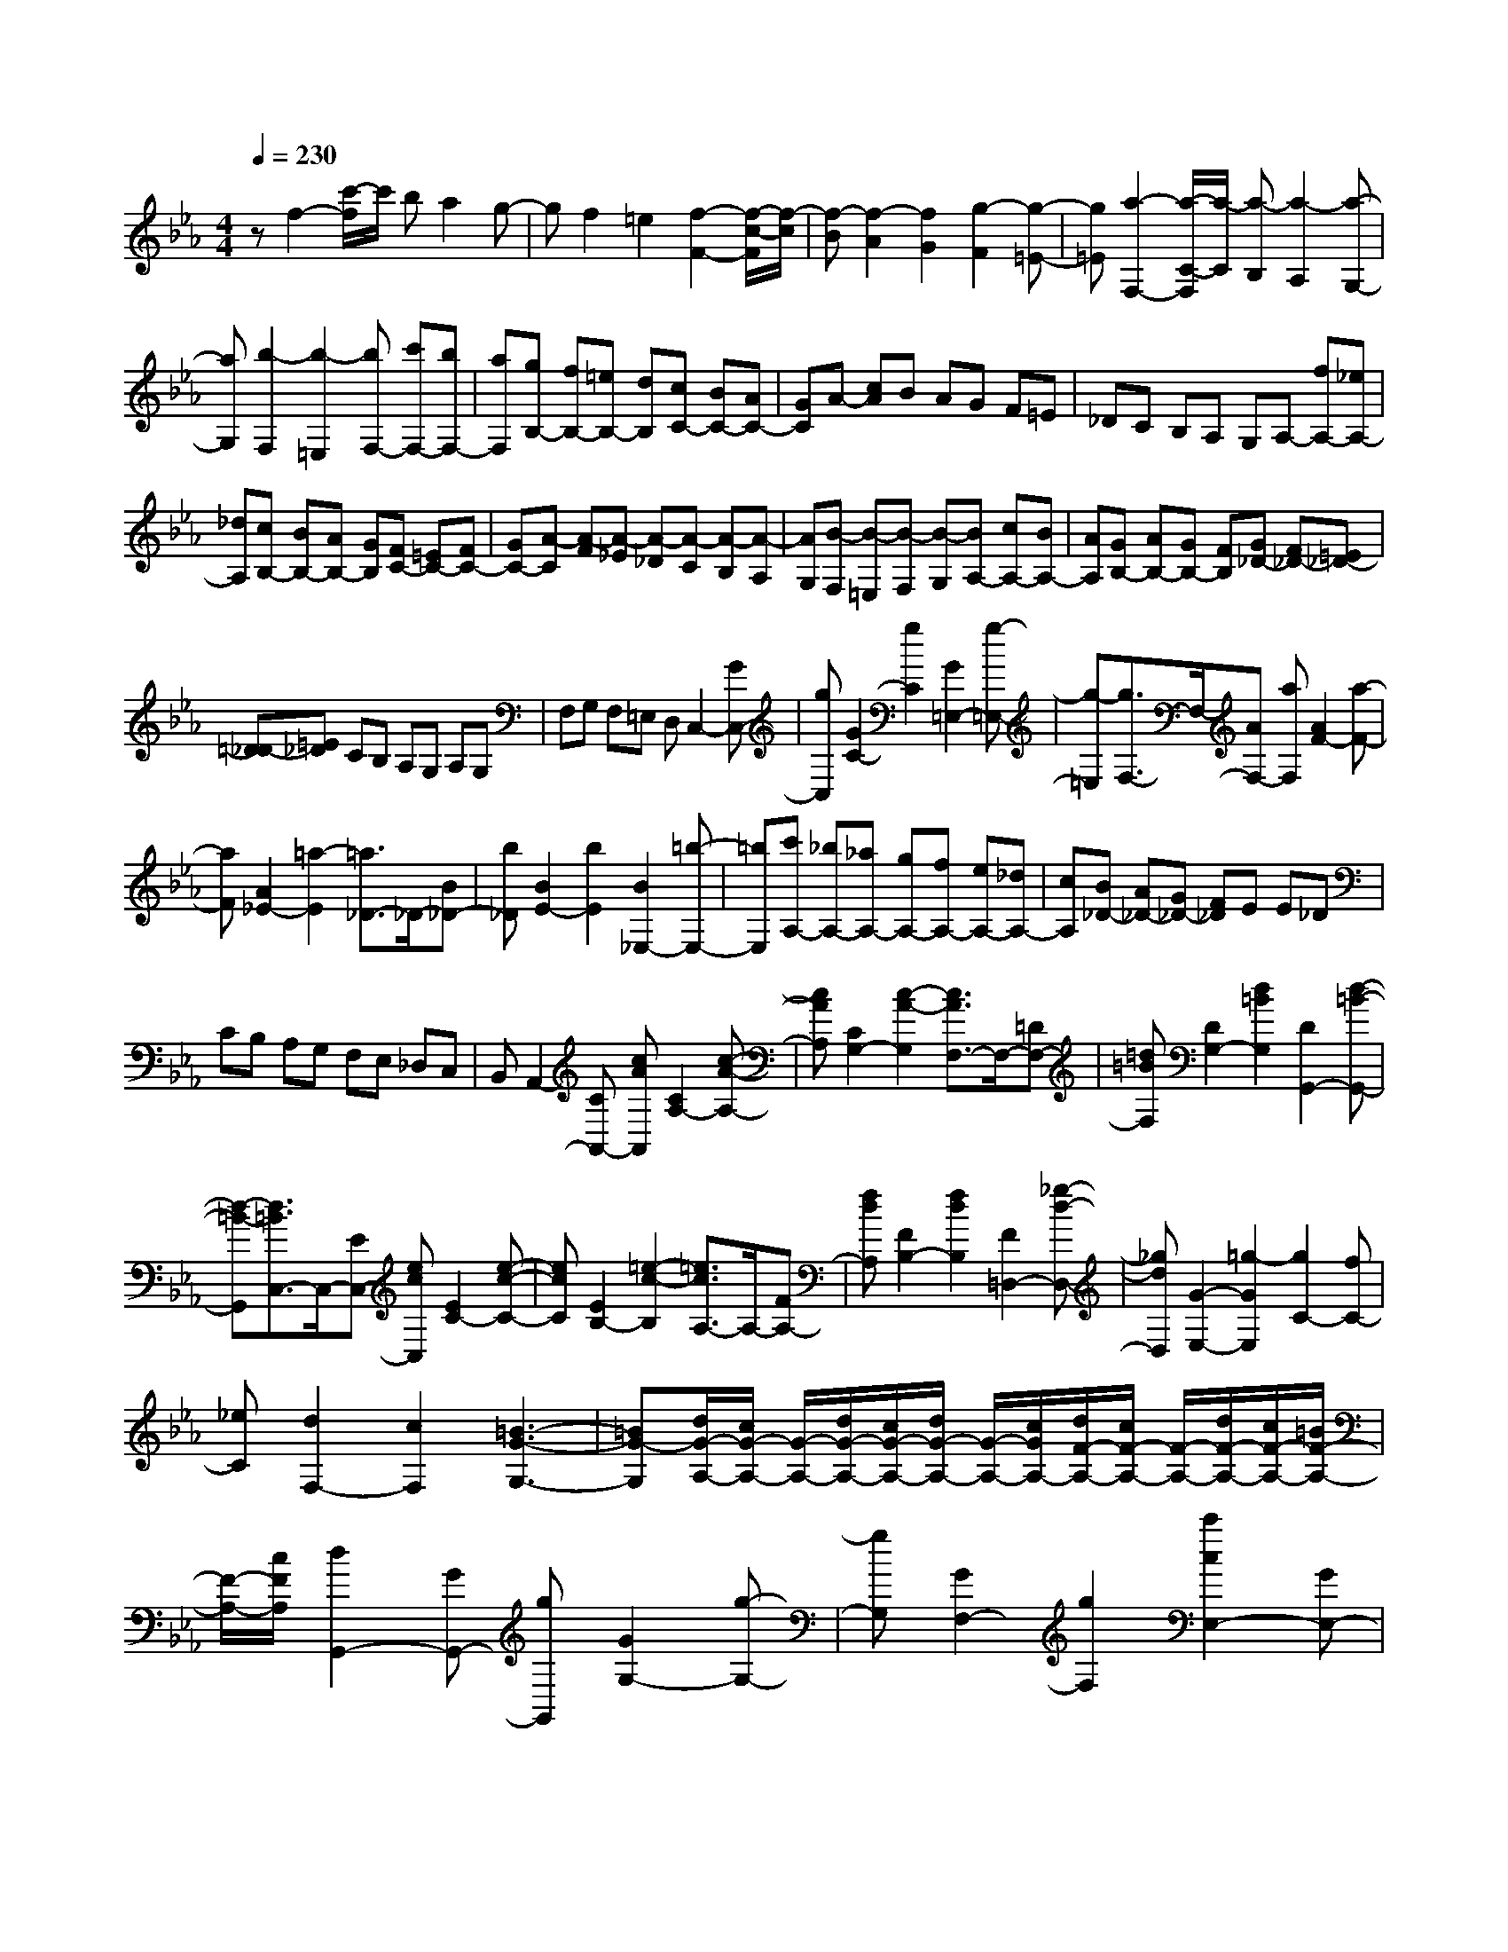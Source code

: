 % input file /home/ubuntu/MusicGeneratorQuin/training_data/scarlatti/K239.MID
X: 1
T: 
M: 4/4
L: 1/8
Q:1/4=230
% Last note suggests Dorian mode tune
K:Eb % 3 flats
%(C) John Sankey 1998
%%MIDI program 6
%%MIDI program 6
%%MIDI program 6
%%MIDI program 6
%%MIDI program 6
%%MIDI program 6
%%MIDI program 6
%%MIDI program 6
%%MIDI program 6
%%MIDI program 6
%%MIDI program 6
%%MIDI program 6
zf2-[c'/2-f/2]c'/2 ba2g-|gf2=e2[f2-F2-][f/2-c/2-F/2][f/2-c/2]|[f-B][f2-A2][f2G2][g2-F2][g-=E-]|[g=E][a2-F,2-][a/2-C/2-F,/2][a/2-C/2] [a-B,][a2-A,2][a-G,-]|
[aG,][b2-F,2][b2-=E,2][bF,-] [c'F,-][bF,-]|[aF,][gB,-] [fB,-][=eB,-] [dB,][cC-] [BC-][AC-]|[GC]A- [cA]B AG F=E|_DC B,A, G,A,- [fA,-][_eA,-]|
[_dA,][cB,-] [BB,-][AB,-] [GB,][FC-] [=EC-][FC-]|[GC-][A-C] [A-F][A-_E] [A-_D][A-C] [A-B,][A-A,]|[AG,][B-F,] [B-=E,][B-F,] [B-G,][BA,-] [cA,-][BA,-]|[AA,][GB,-] [AB,-][GB,-] [FB,][G_D-] [F_D-][=E_D-]|
[=D_D-][=E_D] CB, A,G, A,G,|F,G, F,=E, D,C,2-[GC,-]|[gC,][G2C2-][g2C2][G2=E,2-][g-=E,-]|[g-=E,][g3/2F,3/2-]F,/2-[AF,-] [aF,][A2F2-][a-F-]|
[aF][A2_E2-][=a2-E2][=a3/2_D3/2-]_D/2-[B_D-]|[b_D][B2E2-][b2E2][B2_E,2-][=b-E,-]|[=bE,][c'A,-] [_bA,-][_aA,-] [gA,-][fA,-] [eA,-][_dA,-]|[cA,][B_D-] [A_D-][G_D-] [F_D]E E_D|
CB, A,G, F,E, _D,C,|B,,A,,2-[CA,,-] [cAA,,][C2A,2-][c-A-A,-]|[cAA,][C2G,2-][c2-A2-G,2][c3/2A3/2F,3/2-]F,/2-[=DF,-]|[=d=BF,][D2G,2-][d2=B2G,2][D2G,,2-][d-=B-G,,-]|
[d-=B-G,,][d3/2=B3/2C,3/2-]C,/2-[EC,-] [ecC,][E2C2-][e-c-C-]|[ecC][E2B,2-][=e2-c2-B,2][=e3/2c3/2A,3/2-]A,/2-[FA,-]|[fdA,][F2B,2-][f2d2B,2][F2=D,2-][_g-d-D,-]|[_gdD,][G2-E,2-][=g2-G2E,2][g2C2-][fC-]|
[_eC][d2F,2-][c2F,2][=B3-G3-G,3-]|[=BG-G,][d/2G/2-A,/2-][c/2G/2-A,/2-] [G/2-A,/2-][d/2G/2-A,/2-][c/2G/2-A,/2-][d/2G/2-A,/2-] [G/2-A,/2-][c/2G/2A,/2-][d/2F/2-A,/2-][c/2F/2-A,/2-] [F/2-A,/2-][d/2F/2-A,/2-][c/2F/2-A,/2-][=B/2F/2-A,/2-]|[F/2-A,/2-][c/2F/2A,/2][d2G,,2-][GG,,-] [gG,,][G2G,2-][g-G,-]|[gG,][G2F,2-][g2F,2][c'2c2E,2-][GE,-]|
[gE,][G2D,2-][g2D,2][G2C,2-][g-C,-]|[gC,][d2D2G,,2-][GG,,-] [gG,,][G2G,2-][g-G,-]|[gG,][G2F,2-][g2F,2][c'2c2E,2-][GE,-]|[gE,][G2D,2-][g2D,2][G2C,2-][g-C,-]|
[gC,][d2-D2-][d-D-G,,] [d-D-G,][d2-D2-G,,2][d-D-G,-]|[d-D-G,][d2D2G,,2][d2=B2G,2][e2c2C2C,2][d-=B-G,,]|[d-=B-G,][d2-=B2-G,,2][d2-=B2-G,2][d2=B2G,,2][e-c-G,-]|[ecG,][f2d2D,2D,,2][e-c-G,,] [e-c-G,][e2-c2-G,,2][e-c-G,-]|
[e-c-G,][e2c2G,,2][d2=B2G,2][e2c2C2C,2][d-=B-G,,]|[d-=B-G,][d2-=B2-G,,2][d2-=B2-G,2][d2=B2G,,2][e-c-G,-]|[ecG,][f2d2D,2D,,2][e-c-G,,] [e-c-G,][e2-c2-G,,2][e-c-G,-]|[e-c-G,][e2c2G,,2][d2-=B2-G,2][d=BA-A,-] [dA-A,-][cA-A,-]|
[=BA-A,-][c-AA,] [c-G][c-F] [cE][f-D] [f-C][f-=B,]|[f-=A,][fG,-G,,-] [fG,-G,,-][eG,-G,,-] [dG,-G,,-][g-G,G,,] [g-F,][g-E,]|[gD,][c'-C,] [c'-B,,][c'-A,,] [c'-G,,][c'F,-F,,-] [aF,-F,,-][gF,-F,,-]|[fF,F,,][eG,-] [fG,-][gG,-] [cG,-][dG,-G,,-] [eG,-G,,-][fG,-G,,-]|
[=BG,G,,][A-_A,-] [dA-A,-][cA-A,-] [=BA-A,-][c-AA,] [c-G][c-F]|[cE][f-D] [f-C][f-=B,] [f-=A,][fG,-] [fG,-][eG,-]|[dG,-][e-G,] [e-F,][e-E,] [eD,][c'-C,] [c'-B,,][c'-A,,]|[c'-G,,][c'F,-F,,-] [aF,-F,,-][gF,-F,,-] [fF,F,,][eG,-] [fG,-][gG,-]|
[cG,-][dG,-G,,-] [eG,-G,,-][fG,-G,,-] [=BG,G,,][cC,-] [dC,-][eC,-]|[GC,][AF,,-] [=BF,,-][cF,,-] [DF,,][EG,,-] [FG,,-][GG,,-]|[=B,G,,][=B,4C,4-C,,4-][C3-C,3-C,,3-]|[C4-C,4-C,,4-] [CC,C,,]C,2-[=EC,-]|
[=ecC,][=E2C2-][=e2c2C2][=E2_B,2-][=e-c-B,-]|[=e-c-B,][=e3/2c3/2_A,3/2-]A,/2-[FA,-] [f_dA,][F2G,2-][f-_d-G,-]|[f_dG,][F2F,2-][f2-_d2-F,2][f3/2_d3/2E,,3/2-]E,,/2-[GE,,-]|[g_eE,,][G2E,2-][g2e2E,2][G2E,,2-][g-e-E,,-]|
[geE,,][c'2-a2-c2-][c'-a-c-A,] [c'-a-c-A][c'2-a2-c2-A,2][c'-a-c-A-]|[c'-a-c-A][c'2a2c2A,2][c'2a2A2][_d'2b2_d2_D2][c'-a-A,]|[c'-a-A][c'2-a2-A,2][c'2-a2-A2][c'2a2A,2][c'-e-A-]|[c'eA][b2_d2_E2E,2][a-c-A,] [a-c-A][a2-c2-A,2][a-c-A-]|
[a-c-A][a2c2A,2][c'2a2A2][_d'2b2_d2_D2][c'-a-A,]|[c'-a-A][c'2-a2-A,2][c'2-a2-A2][c'2a2A,2][c'-a-A-]|[c'aA][bE,-] [=bE,-][_bE,-] [aE,][_gE-] [fE-][eE-]|[_dE][c_G-] [_B_G-][=A_G-] [B_G-][=A_G] FE|
_DC B,=A, _G,F, E,_D,|C,B,,2-[_DB,,-] [_dBB,,][_D2B,2-][_d-B-B,-]|[_dBB,][_D2_A,2-][=d2-B2-A,2][d3/2B3/2_G,3/2-]_G,/2-[E_G,-]|[ec_G,][E2A,2-][e2c2A,2][E2A,,2-][=e-c-A,,-]|
[=e-c-A,,][=e3/2c3/2_D,3/2-]_D,/2-[F_D,-] [f_d_D,][F2_D2-][f-_d-_D-]|[f_d_D][F2C2-][f2-_d2-C2][f3/2_d3/2B,3/2-]B,/2-[=GB,-]|[=g=eB,][G2C2-][g2=e2C2][G2C,2-][g-=e-C,-]|[g-=e-C,][g3/2=e3/2F,3/2-]F,/2-[_AF,-] [afF,][A2F2-][a-f-F-]|
[afF][A2E2-][=a2-f2-E2][=a3/2f3/2_D3/2-]_D/2-[B_D-]|[bg_D][B2E2-][b2g2E2][B2E,2-][=b-g-E,-]|[=bgE,][c2A,2-][c'2-A,2][c'2F2-][_bF-]|[_aF][g2B,2-][f2B,2][=e3-c3-C3-]|
[=ecC][g/2_D/2-][f/2_D/2-] _D/2-[g/2_D/2-][f/2_D/2-][g/2_D/2-] _D/2-[f/2_D/2][g/2B/2-][f/2B/2-] B/2-[g/2B/2-][f/2B/2-][=e/2B/2-]|B/2-[f/2B/2][g2C,,2-][CC,,-] [cC,,][C2C,2-][c-C,-]|[cC,][C2B,,2-][c2B,,2][f2F2A,,2-][CA,,-]|[cA,,][C2G,,2-][c2G,,2][C2F,,2-][c-F,,-]|
[cF,,][g2G2=E,,2-][C=E,,-] [c=E,,][C2D,,2-][c-D,,-]|[cD,,][C2C,,2-][c2C,,2][a2A2F,,2-][CF,,-]|[cF,,][C2C,2-][c2C,2][C2F,2-][c-F,-]|[cF,][b2B2G,,2-][CG,,-] [cG,,][C2B,,2-][c-B,,-]|
[cB,,][C2=E,2-][c2=E,2][c'A,,-] [bA,,-][aA,,-]|[gA,,][fB,,-] [_eB,,-][_dB,,-] [cB,,][B_D,-] [A_D,-][G_D,-]|[F_D,]=E2-[=E-C,,] [=E-C,][=E2C,,2]C,-|C,C,,2[g2=e2C,2][a2f2F,2F,,2][g-=e-C,,]|
[g-=e-C,][g2-=e2-C,,2][g2=e2C,2]C,,2[a-f-C,-]|[afC,][b2g2=G,2G,,2][a-f-C,,] [a-f-C,][a2-f2-C,,2][a-f-C,-]|[afC,]C,,2[g2=e2C,2][a2f2F,2F,,2][g-=e-C,,]|[g-=e-C,][g2-=e2-C,,2][g2=e2C,2]C,,2[a-f-C,-]|
[afC,][b2g2G,2G,,2][a-f-C,,] [a-f-C,][a2-f2-C,,2][a-f-C,-]|[afC,]C,,2[g2-=e2-C,2][g=e_d-_D-] [g_d-_D-][f_d-_D-]|[=e_d-_D-][f-_d_D] [f-c][f-B] [fA][b-G] [b-F][b-=E]|[b-=D][bC-C,-] [bC-C,-][aC-C,-] [gC-C,-][c'-CC,] [c'-B,][c'-A,]|
[c'-G,][c'-F,] [c'-_E,][c'-_D,] [c'-C,][c'B,,-] [bB,,-][aB,,-]|[gB,,][aC,-] [bC,-][c'C,-] [fC,-][gC,-C,,-] [aC,-C,,-][bC,-C,,-]|[=e-C,C,,][=e_d-_D-] [g_d-_D-][f_d-_D-] [=e_d-_D-][f-_d_D] [f-c][f-B]|[fA][b-G] [b-F][b-=E] [b-=D][bC-C,-] [bC-C,-][aC-C,-]|
[gC-C,-][c'-CC,] [c'-B,][c'-A,] [c'-G,][c'-F,] [c'-E,][c'-_D,]|[c'-C,][c'B,,-] [bB,,-][aB,,-] [gB,,][aC,-] [bC,-][c'C,-]|[fC,-][gC,-C,,-] [aC,-C,,-][bC,-C,,-] [=eC,C,,][fF,-] [gF,-][aF,-]|[cF,][_dB,-] [=eB,-][fB,-] [GB,][AC-] [BC-][cC-]|
[=EC][FF,-] [GF,-][AF,-] [CF,][_DB,,-] [=EB,,-]B,,/2-[F/2-B,,/2-]|[F/2B,,/2-][G,/2-B,,/2]G,/2[A,C,-C,,-][B,C,-C,,-][CC,-C,,-][=E,C,C,,][F,2-F,,2-][F,/2-F,,/2-]|[F,8-F,,8-]|[F,8-F,,8-]|
[F,F,,]

